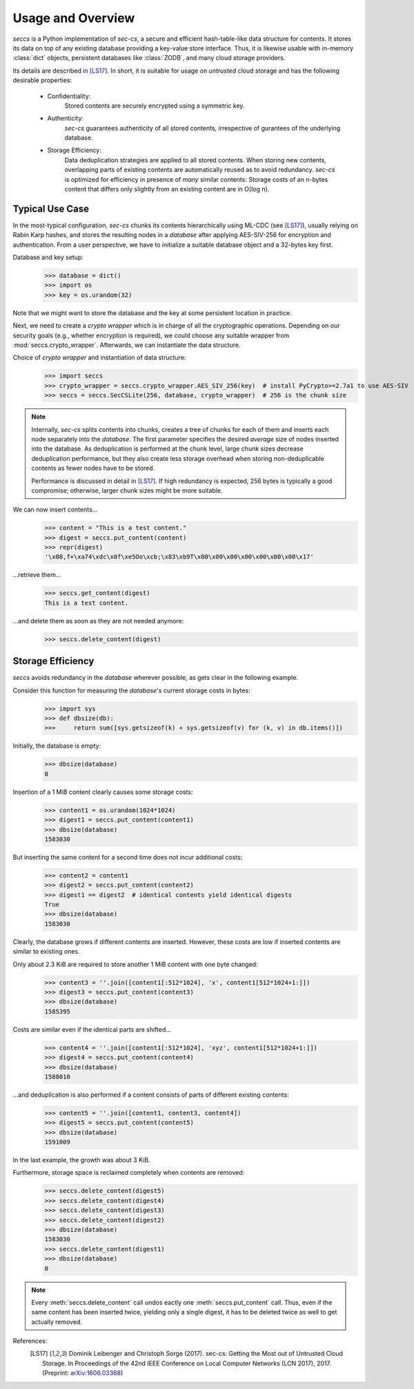 ==================
Usage and Overview
==================

`seccs` is a Python implementation of `sec-cs`, a secure and efficient
hash-table-like data structure for contents. It stores its data on top of any
existing database providing a key-value store interface. Thus, it is likewise
usable with in-memory :class:`dict` objects, persistent databases like
:class:`ZODB`, and many cloud storage providers.

Its details are described in [LS17]_. In short, it is suitable for usage on
`untrusted` cloud storage and has the following desirable properties:

    * Confidentiality:
        Stored contents are securely encrypted using a symmetric key.
    * Authenticity:
        `sec-cs` guarantees authenticity of all stored contents,
        irrespective of gurantees of the underlying database.
    * Storage Efficiency:
        Data deduplication strategies are applied to all stored contents. When
        storing new contents, overlapping parts of existing contents are
        automatically reused as to avoid redundancy.
        `sec-cs` is optimized for efficiency in presence of `many` similar
        contents: Storage costs of an n-bytes content that differs only slightly
        from an existing content are in O(log n).

Typical Use Case
================

In the most-typical configuration, `sec-cs` chunks its contents hierarchically
using ML-CDC (see [LS17]_), usually relying on Rabin Karp hashes, and stores the
resulting nodes in a `database` after applying AES-SIV-256 for encryption and
authentication. From a user perspective, we have to initialize a suitable
database object and a 32-bytes key first.

Database and key setup:
   >>> database = dict()
   >>> import os
   >>> key = os.urandom(32)

Note that we might want to store the database and the key at some persistent
location in practice.

Next, we need to create a `crypto wrapper` which is in charge of all the
cryptographic operations. Depending on our security goals (e.g., whether
encryption is required), we could choose any suitable wrapper from
:mod:`seccs.crypto_wrapper`. Afterwards, we can instantiate the data structure.

Choice of `crypto wrapper` and instantiation of data structure:
   >>> import seccs
   >>> crypto_wrapper = seccs.crypto_wrapper.AES_SIV_256(key)  # install PyCrypto>=2.7a1 to use AES-SIV
   >>> seccs = seccs.SecCSLite(256, database, crypto_wrapper)  # 256 is the chunk size

.. note::

   Internally, `sec-cs` splits contents into chunks, creates a tree of chunks
   for each of them and inserts each node separately into the `database`. The
   first parameter specifies the desired `average` size of nodes inserted into
   the database. As deduplication is performed at the chunk level, large chunk
   sizes decrease deduplication performance, but they also create less storage
   overhead when storing non-deduplicable contents as fewer nodes have to be
   stored.
   
   Performance is discussed in detail in [LS17]_. If high redundancy is
   expected, 256 bytes is typically a good compromise; otherwise, larger chunk
   sizes might be more suitable.

We can now insert contents...
   >>> content = "This is a test content."
   >>> digest = seccs.put_content(content)
   >>> repr(digest)
   '\x08,f+\xa74\xdc\x0f\xe5Oo\xcb;\x83\xb9T\x00\x00\x00\x00\x00\x00\x00\x17'

...retrieve them...
   >>> seccs.get_content(digest)
   This is a test content.

...and delete them as soon as they are not needed anymore:
   >>> seccs.delete_content(digest)

Storage Efficiency
==================

`seccs` avoids redundancy in the `database` wherever possible, as gets clear
in the following example.

Consider this function for measuring the `database`'s current storage costs in bytes:
   >>> import sys
   >>> def dbsize(db):
   >>>     return sum([sys.getsizeof(k) + sys.getsizeof(v) for (k, v) in db.items()])

Initially, the database is empty:
   >>> dbsize(database)
   0

Insertion of a 1 MiB content clearly causes some storage costs:
   >>> content1 = os.urandom(1024*1024)
   >>> digest1 = seccs.put_content(content1)
   >>> dbsize(database)
   1583030

But inserting the same content for a second time does not incur additional costs:
   >>> content2 = content1
   >>> digest2 = seccs.put_content(content2)
   >>> digest1 == digest2  # identical contents yield identical digests
   True
   >>> dbsize(database)
   1583030

Clearly, the database grows if different contents are inserted. However, these
costs are low if inserted contents are similar to existing ones.

Only about 2.3 KiB are required to store another 1 MiB content with one byte changed:
   >>> content3 = ''.join([content1[:512*1024], 'x', content1[512*1024+1:]])
   >>> digest3 = seccs.put_content(content3)
   >>> dbsize(database)
   1585395

Costs are similar even if the identical parts are shifted...
   >>> content4 = ''.join([content1[:512*1024], 'xyz', content1[512*1024+1:]])
   >>> digest4 = seccs.put_content(content4)
   >>> dbsize(database)
   1588010

...and deduplication is also performed if a content consists of parts of different existing contents:
   >>> content5 = ''.join([content1, content3, content4])
   >>> digest5 = seccs.put_content(content5)
   >>> dbsize(database)
   1591009

In the last example, the growth was about 3 KiB.

Furthermore, storage space is reclaimed completely when contents are removed:
   >>> seccs.delete_content(digest5)
   >>> seccs.delete_content(digest4)
   >>> seccs.delete_content(digest3)
   >>> seccs.delete_content(digest2)
   >>> dbsize(database)
   1583030
   >>> seccs.delete_content(digest1)
   >>> dbsize(database)
   0

.. note::

   Every :meth:`seccs.delete_content` call undos eactly one
   :meth:`seccs.put_content` call. Thus, even if the same content has been
   inserted twice, yielding only a single digest, it has to be deleted twice as
   well to get actually removed.

References:
    .. [LS17] Dominik Leibenger and Christoph Sorge (2017). sec-cs: Getting the
       Most out of Untrusted Cloud Storage. In Proceedings of the 42nd IEEE
       Conference on Local Computer Networks (LCN 2017), 2017.
       (Preprint: `arXiv:1606.03368 <http://arxiv.org/abs/1606.03368>`_)
